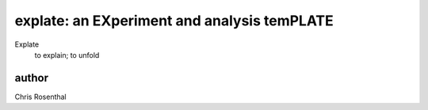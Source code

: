 ============================================
explate: an EXperiment and analysis temPLATE
============================================

Explate 
  to explain; to unfold

author
=======
Chris Rosenthal
